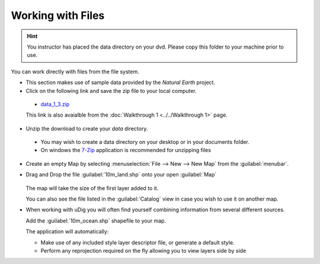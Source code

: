 Working with Files
-----------------------------------

.. hint::
   You instructor has placed the data directory on your dvd. Please copy this folder to your machine prior to use.

You can work directly with files from the file system.

* This section makes use of sample data provided by the *Natural Earth* project.

* Click on the following link and save the zip file to your local computer.
   
 * `data_1_3.zip <http://udig.refractions.net/files/data/data_1_3.zip>`_ 
   
 This link is also avaialble from the :doc:`Walkthrough 1 <../../Walkthrough 1>` page.

* Unzip the download to create your *data* directory.
   
 * You may wish to create a data directory on your desktop or in your documents folder.
 * On windows the `7-Zip <http://www.7-zip.org/>`_ application is recommended for unzipping files

* Create an empty Map by selecting :menuselection:`File --> New --> New Map`
  from the :guilabel:`menubar`.

* Drag and Drop the file :guilabel:`10m_land.shp` onto your open :guilabel:`Map`
   
   |file_dnd_png|

  The map will take the size of the first layer added to it.

  You can also see the file listed in the :guilabel:`Catalog` view in case you wish to use it on another map.


* When working with uDig you will often find yourself combining information from several
  different sources.
   
  Add the :guilabel:`10m_ocean.shp` shapefile to your map.
   
  |file_add_png|
   
  The application will automatically:
   
  * Make use of any included style layer descriptor file, or generate a default style.
   
  * Perform any reprojection required on the fly allowing you to view layers side by side
   

.. |file_add_png| image:: images/file_add.png
    :width: 14.91cm
    :height: 11.269cm


.. |file_dnd_png| image:: images/file_dnd.png
    :width: 14.88cm
    :height: 11.19cm

